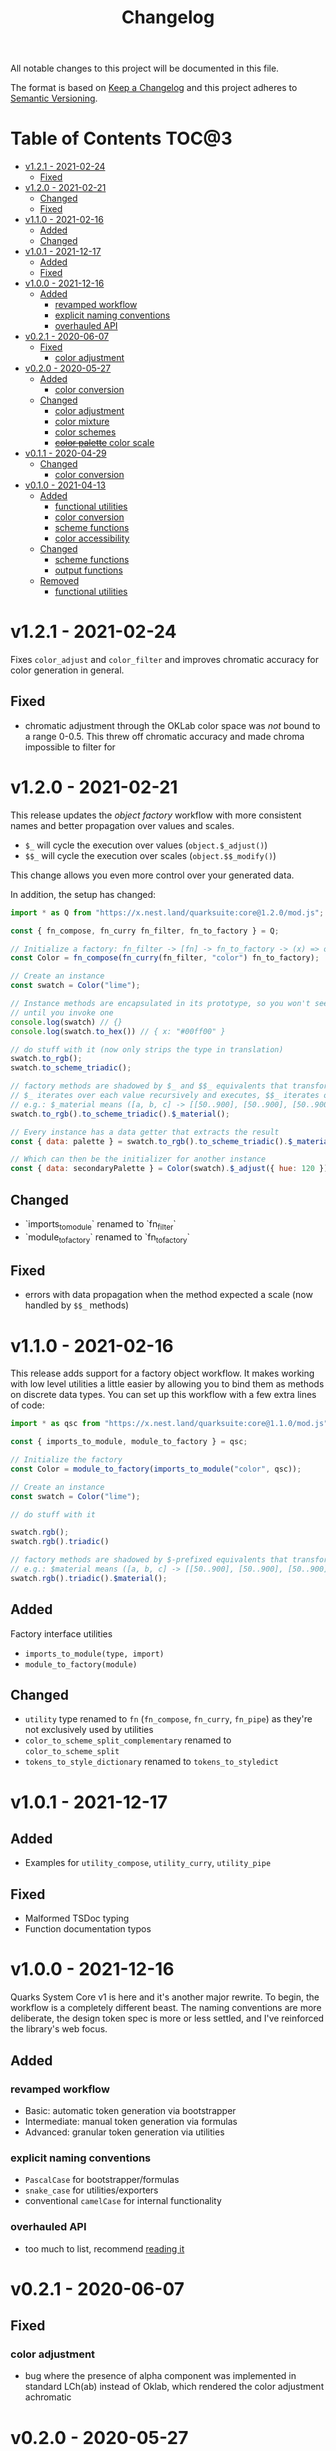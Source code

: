 #+TITLE: Changelog

All notable changes to this project will be documented in this file.

The format is based on [[https://keepachangelog.com/en/1.0.0/][Keep a Changelog]] and this project adheres to [[https://semver.org/spec/v2.0.0.html][Semantic Versioning]].

* Table of Contents :TOC@3:
- [[#v121---2021-02-24][v1.2.1 - 2021-02-24]]
  - [[#fixed][Fixed]]
- [[#v120---2021-02-21][v1.2.0 - 2021-02-21]]
  - [[#changed][Changed]]
  - [[#fixed-1][Fixed]]
- [[#v110---2021-02-16][v1.1.0 - 2021-02-16]]
  - [[#added][Added]]
  - [[#changed-1][Changed]]
- [[#v101---2021-12-17][v1.0.1 - 2021-12-17]]
  - [[#added-1][Added]]
  - [[#fixed-2][Fixed]]
- [[#v100---2021-12-16][v1.0.0 - 2021-12-16]]
  - [[#added-2][Added]]
    - [[#revamped-workflow][revamped workflow]]
    - [[#explicit-naming-conventions][explicit naming conventions]]
    - [[#overhauled-api][overhauled API]]
- [[#v021---2020-06-07][v0.2.1 - 2020-06-07]]
  - [[#fixed-3][Fixed]]
    - [[#color-adjustment][color adjustment]]
- [[#v020---2020-05-27][v0.2.0 - 2020-05-27]]
  - [[#added-3][Added]]
    - [[#color-conversion][color conversion]]
  - [[#changed-2][Changed]]
    - [[#color-adjustment-1][color adjustment]]
    - [[#color-mixture][color mixture]]
    - [[#color-schemes][color schemes]]
    - [[#color-palette-color-scale][+color palette+ color scale]]
- [[#v011---2020-04-29][v0.1.1 - 2020-04-29]]
  - [[#changed-3][Changed]]
    - [[#color-conversion-1][color conversion]]
- [[#v010---2021-04-13][v0.1.0 - 2021-04-13]]
  - [[#added-4][Added]]
    - [[#functional-utilities][functional utilities]]
    - [[#color-conversion-2][color conversion]]
    - [[#scheme-functions][scheme functions]]
    - [[#color-accessibility][color accessibility]]
  - [[#changed-4][Changed]]
    - [[#scheme-functions-1][scheme functions]]
    - [[#output-functions][output functions]]
  - [[#removed][Removed]]
    - [[#functional-utilities-1][functional utilities]]

* v1.2.1 - 2021-02-24

Fixes =color_adjust= and =color_filter= and improves chromatic accuracy for color generation in general.

** Fixed

+ chromatic adjustment through the OKLab color space was /not/ bound to a range 0-0.5. This threw off chromatic accuracy
  and made chroma impossible to filter for

* v1.2.0 - 2021-02-21

This release updates the /object factory/ workflow with more consistent names and better propagation over values and
scales.

+ =$_= will cycle the execution over values (=object.$_adjust()=)
+ =$$_= will cycle the execution over scales (=object.$$_modify()=)

This change allows you even more control over your generated data.

In addition, the setup has changed:

#+BEGIN_SRC js
import * as Q from "https://x.nest.land/quarksuite:core@1.2.0/mod.js";

const { fn_compose, fn_curry fn_filter, fn_to_factory } = Q;

// Initialize a factory: fn_filter -> [fn] -> fn_to_factory -> (x) => object
const Color = fn_compose(fn_curry(fn_filter, "color") fn_to_factory);

// Create an instance
const swatch = Color("lime");

// Instance methods are encapsulated in its prototype, so you won't see the data
// until you invoke one
console.log(swatch) // {}
console.log(swatch.to_hex()) // { x: "#00ff00" }

// do stuff with it (now only strips the type in translation)
swatch.to_rgb();
swatch.to_scheme_triadic();

// factory methods are shadowed by $_ and $$_ equivalents that transform data recursively.
// $_ iterates over each value recursively and executes, $$_ iterates over scales of values and executes
// e.g.: $_material means ([a, b, c] -> [[50..900], [50..900], [50..900]])
swatch.to_rgb().to_scheme_triadic().$_material();

// Every instance has a data getter that extracts the result
const { data: palette } = swatch.to_rgb().to_scheme_triadic().$_material();

// Which can then be the initializer for another instance
const { data: secondaryPalette } = Color(swatch).$_adjust({ hue: 120 });
#+END_SRC

** Changed

+ `imports_to_module` renamed to `fn_filter`
+ `module_to_factory` renamed to `fn_to_factory`

** Fixed

+ errors with data propagation when the method expected a scale (now handled by =$$_= methods)

* v1.1.0 - 2021-02-16

This release adds support for a factory object workflow. It makes working with low level utilities a little easier by
allowing you to bind them as methods on discrete data types. You can set up this workflow with a few extra lines of
code:

#+BEGIN_SRC js
import * as qsc from "https://x.nest.land/quarksuite:core@1.1.0/mod.js";

const { imports_to_module, module_to_factory } = qsc;

// Initialize the factory
const Color = module_to_factory(imports_to_module("color", qsc));

// Create an instance
const swatch = Color("lime");

// do stuff with it

swatch.rgb();
swatch.rgb().triadic()

// factory methods are shadowed by $-prefixed equivalents that transform data recursively.
// e.g.: $material means ([a, b, c] -> [[50..900], [50..900], [50..900]])
swatch.rgb().triadic().$material();
#+END_SRC

** Added

Factory interface utilities

+ =imports_to_module(type, import)=
+ =module_to_factory(module)=

** Changed

+ =utility= type renamed to =fn= (=fn_compose=, =fn_curry=, =fn_pipe=) as they're not exclusively used by utilities
+ =color_to_scheme_split_complementary= renamed to =color_to_scheme_split=
+ =tokens_to_style_dictionary= renamed to =tokens_to_styledict=

* v1.0.1 - 2021-12-17

** Added

+ Examples for =utility_compose=, =utility_curry=, =utility_pipe=

** Fixed

+ Malformed TSDoc typing
+ Function documentation typos

* v1.0.0 - 2021-12-16

Quarks System Core v1 is here and it's another major rewrite. To begin, the workflow is a completely
different beast. The naming conventions are more deliberate, the design token spec is more or less
settled, and I've reinforced the library's web focus.

** Added

*** revamped workflow

+ Basic: automatic token generation via bootstrapper
+ Intermediate: manual token generation via formulas
+ Advanced: granular token generation via utilities

*** explicit naming conventions

+ =PascalCase= for bootstrapper/formulas
+ =snake_case= for utilities/exporters
+ conventional =camelCase= for internal functionality

*** overhauled API

+ too much to list, recommend [[https://observablehq.com/@cr-jr/qsc-api][reading it]]

* v0.2.1 - 2020-06-07

** Fixed

*** color adjustment

+ bug where the presence of alpha component was implemented in standard LCh(ab) instead of Oklab,
  which rendered the color adjustment achromatic

* v0.2.0 - 2020-05-27

** Added

*** color conversion

+ Added /non-standard/ Oklab (LCh) color format support

** Changed

*** color adjustment

+ All color adjustment functions are now implemented through the Oklab color space for better hue
  linearity and lightness/chroma predictions
+ Adjustments are perceptually uniform and blue hues no longer shift toward purple

*** color mixture

+ Color mixing now uses simpler interpolation formula through the Oklab color space

*** color schemes

+ All basic color schemes have their output explicitly slotted into a fixed scale. This means
  =custom()= is the only true dyanamic color scheme generator. Use it carefully

*** +color palette+ color scale

+ =color_palette.js= module renamed to =color_scale.js= (which is a better description of its purpose)
+ New interpolation formula makes =contrast= parameter slightly more sensitive (particularly with shades)

* v0.1.1 - 2020-04-29

** Changed

*** color conversion

+ refactored conversion logic to be simpler

* v0.1.0 - 2021-04-13

The initial release of Quarks System Core adds several improvements over QuarkSuite 1. For a full
overview of what's different from legacy, consult the [[https://github.com/quarksuite/legacy/blob/master/CHANGELOG.md#v500---2020-12-05][Changelog of QuarkSuite 1]].

This project no longer relies on Node or NPM and is instead served directly from the Arweave
permaweb via [[https://nest.land][nest.land]]. Use =https://x.nest.land/quarksuite:core/mod.js= in a browser console or in
your scripts to get started.

TypeScript is also gone to remove the compile step that would conflict with using the library in its
target environments. Basic type information is provided for development via TSDoc comments.

Top level source files are now modules by default, and the below modules should be preferred for importing:

+ =mod.js=: the entry point for the entire public API (aggregates the following)
  - =utilities.js=: contains advanced functional utilities
  - =color.js=: contains all color functions
  - =typography.js=: contains all typography functions
  - =modular_scale.js=: contains all functions for using modular scales
  - =design_tokens.js=: contains all build functions

Lastly, I've used literate programming through the development of Quarks System Core to clarify the
implementation details, so you'll find [[https://github.com/quarksuite/core/blob/main/README.org#source-code][the documentation is also the source]].

** Added

*** functional utilities

+ =compose= function for straightforward composition

*** color conversion

+ =device-cmyk=, =hwb=, =lab=, =lch= CSS formats now valid

*** scheme functions

+ simplified =analogous=, =splitComplementary=, =triadic=, =tetradic/dualComplementary=, =square=
  functions provided for basic schemes; no longer need to set modifiers

*** color accessibility

+ =contrast= function for validating or filtering palettes with WCAG color contrast ratios
  recommendations

** Changed

*** scheme functions

+ output of basic schemes slightly rearranged
+ =custom= color scheme generation modified to create colors around the input color symmetrically

*** output functions

+ =yaml= data export added
+ =tw= changed to =tailwind=
+ =sd= changed to =styledict=

** Removed

*** functional utilities

+ =bind= scrapped in favor of JavaScript's native =Function.bind=
